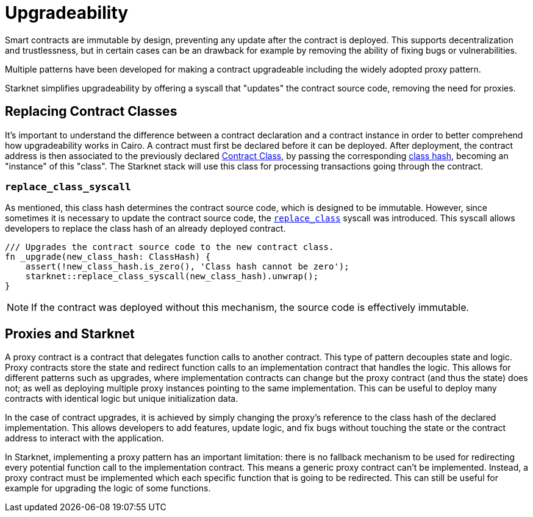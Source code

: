 :contract_class: https://docs.starknet.io/documentation/architecture_and_concepts/Smart_Contracts/contract-classes/[Contract Class]
:class_hash: https://docs.starknet.io/documentation/architecture_and_concepts/Smart_Contracts/class-hash/[class hash]
:replace_class_syscall: https://docs.starknet.io/documentation/architecture_and_concepts/Smart_Contracts/system-calls-cairo1/#replace_class[replace_class]

= Upgradeability

Smart contracts are immutable by design, preventing any update after the contract is deployed.
This supports decentralization and trustlessness, but in certain cases can be an drawback for example
by removing the ability of fixing bugs or vulnerabilities.

Multiple patterns have been developed for making a contract upgradeable including the widely adopted proxy pattern.

Starknet simplifies upgradeability by offering a syscall that "updates" the contract source code, removing the need for proxies.

== Replacing Contract Classes

It's important to understand the difference between a contract declaration and a contract instance in order to better comprehend how upgradeability works in Cairo.
A contract must first be declared before it can be deployed.
After deployment, the contract address is then associated to the previously
declared {contract_class}, by passing the corresponding {class_hash}, becoming an "instance" of this "class".
The Starknet stack will use this class for processing transactions going through the contract.

=== `replace_class_syscall`

As mentioned, this class hash determines the contract source code, which is designed to be immutable.
However, since sometimes it is necessary to update the contract source code, the `{replace_class_syscall}` syscall
was introduced. This syscall allows developers to replace the class hash of an already deployed contract.


[,javascript]
----
/// Upgrades the contract source code to the new contract class.
fn _upgrade(new_class_hash: ClassHash) {
    assert(!new_class_hash.is_zero(), 'Class hash cannot be zero');
    starknet::replace_class_syscall(new_class_hash).unwrap();
}
----

NOTE: If the contract was deployed without this mechanism, the source code is effectively immutable.

== Proxies and Starknet

A proxy contract is a contract that delegates function calls to another contract.
This type of pattern decouples state and logic.
Proxy contracts store the state and redirect function calls to an implementation contract that handles the logic.
This allows for different patterns such as upgrades, where implementation contracts can change but the proxy contract (and thus the state) does not;
as well as deploying multiple proxy instances pointing to the same implementation.
This can be useful to deploy many contracts with identical logic but unique initialization data.

In the case of contract upgrades, it is achieved by simply changing the proxy's reference to the class hash of the declared implementation.
This allows developers to add features, update logic, and fix bugs without touching the state or the contract address to interact with the application.

In Starknet, implementing a proxy pattern has an important limitation: there is no fallback mechanism to be used
for redirecting every potential function call to the implementation contract. This means a generic proxy contract
can't be implemented. Instead, a proxy contract must be implemented which each specific function that is going to be redirected.
This can still be useful for example for upgrading the logic of some functions.
